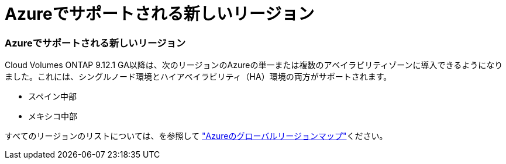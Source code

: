 = Azureでサポートされる新しいリージョン
:allow-uri-read: 




=== Azureでサポートされる新しいリージョン

Cloud Volumes ONTAP 9.12.1 GA以降は、次のリージョンのAzureの単一または複数のアベイラビリティゾーンに導入できるようになりました。これには、シングルノード環境とハイアベイラビリティ（HA）環境の両方がサポートされます。

* スペイン中部
* メキシコ中部


すべてのリージョンのリストについては、を参照して https://bluexp.netapp.com/cloud-volumes-global-regions["Azureのグローバルリージョンマップ"^]ください。
